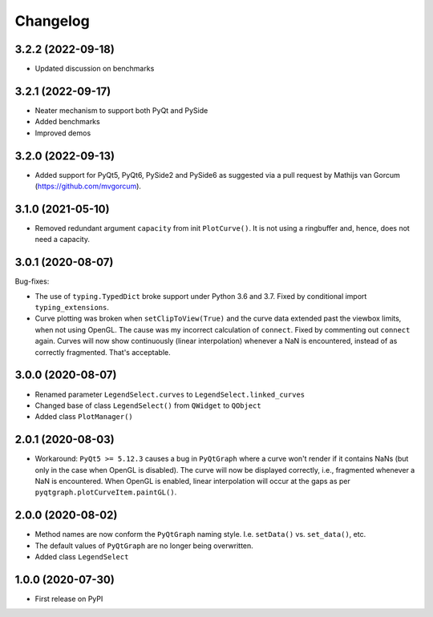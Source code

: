 Changelog
=========

3.2.2 (2022-09-18)
------------------
* Updated discussion on benchmarks

3.2.1 (2022-09-17)
------------------
* Neater mechanism to support both PyQt and PySide
* Added benchmarks
* Improved demos

3.2.0 (2022-09-13)
------------------
* Added support for PyQt5, PyQt6, PySide2 and PySide6 as suggested via a pull
  request by Mathijs van Gorcum (https://github.com/mvgorcum).

3.1.0 (2021-05-10)
------------------
* Removed redundant argument ``capacity`` from init ``PlotCurve()``. It is
  not using a ringbuffer and, hence, does not need a capacity.

3.0.1 (2020-08-07)
------------------
Bug-fixes:

* The use of ``typing.TypedDict`` broke support under Python 3.6
  and 3.7. Fixed by conditional import ``typing_extensions``.
* Curve plotting was broken when ``setClipToView(True)`` and the curve
  data extended past the viewbox limits, when not using OpenGL. The cause was
  my incorrect calculation of ``connect``. Fixed by commenting out ``connect``
  again. Curves will now show continuously (linear interpolation) whenever a NaN
  is encountered, instead of as correctly fragmented. That's acceptable.

3.0.0 (2020-08-07)
------------------
* Renamed parameter ``LegendSelect.curves`` to
  ``LegendSelect.linked_curves``
* Changed base of class ``LegendSelect()`` from ``QWidget`` to ``QObject``
* Added class ``PlotManager()``

2.0.1 (2020-08-03)
------------------
* Workaround: ``PyQt5 >= 5.12.3`` causes a bug in ``PyQtGraph`` where a
  curve won't render if it contains NaNs (but only in the case when OpenGL is
  disabled). The curve will now be displayed correctly, i.e., fragmented
  whenever a NaN is encountered. When OpenGL is enabled, linear interpolation
  will occur at the gaps as per ``pyqtgraph.plotCurveItem.paintGL()``.

2.0.0 (2020-08-02)
------------------
* Method names are now conform the ``PyQtGraph`` naming style. I.e.
  ``setData()`` vs. ``set_data()``, etc.
* The default values of ``PyQtGraph`` are no longer being overwritten.
* Added class ``LegendSelect``

1.0.0 (2020-07-30)
------------------
* First release on PyPI
